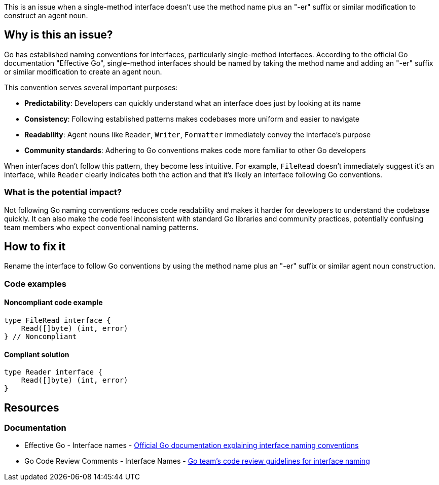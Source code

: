 This is an issue when a single-method interface doesn't use the method name plus an "-er" suffix or similar modification to construct an agent noun.

== Why is this an issue?

Go has established naming conventions for interfaces, particularly single-method interfaces. According to the official Go documentation "Effective Go", single-method interfaces should be named by taking the method name and adding an "-er" suffix or similar modification to create an agent noun.

This convention serves several important purposes:

* **Predictability**: Developers can quickly understand what an interface does just by looking at its name
* **Consistency**: Following established patterns makes codebases more uniform and easier to navigate
* **Readability**: Agent nouns like `Reader`, `Writer`, `Formatter` immediately convey the interface's purpose
* **Community standards**: Adhering to Go conventions makes code more familiar to other Go developers

When interfaces don't follow this pattern, they become less intuitive. For example, `FileRead` doesn't immediately suggest it's an interface, while `Reader` clearly indicates both the action and that it's likely an interface following Go conventions.

=== What is the potential impact?

Not following Go naming conventions reduces code readability and makes it harder for developers to understand the codebase quickly. It can also make the code feel inconsistent with standard Go libraries and community practices, potentially confusing team members who expect conventional naming patterns.

== How to fix it

Rename the interface to follow Go conventions by using the method name plus an "-er" suffix or similar agent noun construction.

=== Code examples

==== Noncompliant code example

[source,go,diff-id=1,diff-type=noncompliant]
----
type FileRead interface {
    Read([]byte) (int, error)
} // Noncompliant
----

==== Compliant solution

[source,go,diff-id=1,diff-type=compliant]
----
type Reader interface {
    Read([]byte) (int, error)
}
----

== Resources

=== Documentation

 * Effective Go - Interface names - https://go.dev/doc/effective_go#interface-names[Official Go documentation explaining interface naming conventions]

 * Go Code Review Comments - Interface Names - https://github.com/golang/go/wiki/CodeReviewComments#interface-names[Go team's code review guidelines for interface naming]
